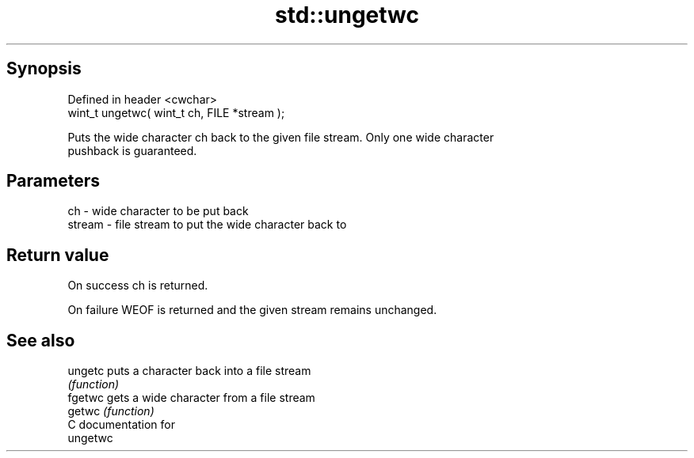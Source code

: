 .TH std::ungetwc 3 "Apr 19 2014" "1.0.0" "C++ Standard Libary"
.SH Synopsis
   Defined in header <cwchar>
   wint_t ungetwc( wint_t ch, FILE *stream );

   Puts the wide character ch back to the given file stream. Only one wide character
   pushback is guaranteed.

.SH Parameters

   ch     - wide character to be put back
   stream - file stream to put the wide character back to

.SH Return value

   On success ch is returned.

   On failure WEOF is returned and the given stream remains unchanged.

.SH See also

   ungetc puts a character back into a file stream
          \fI(function)\fP
   fgetwc gets a wide character from a file stream
   getwc  \fI(function)\fP
   C documentation for
   ungetwc
